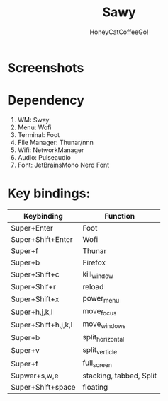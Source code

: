#+TITLE:Sawy
#+Author:HoneyCatCoffeeGo!

* Screenshots

* Dependency
  1. WM: Sway
  2. Menu: Wofi
  3. Terminal: Foot
  4. File Manager: Thunar/nnn
  5. Wifi: NetworkManager
  6. Audio: Pulseaudio
  7. Font: JetBrainsMono Nerd Font

* Key bindings:
   | Keybinding          | Function                |
   |---------------------+-------------------------|
   | Super+Enter         | Foot                    |
   | Super+Shift+Enter   | Wofi                    |
   | Super+f             | Thunar                  |
   | Super+b             | Firefox                 |
   | Super+Shift+c       | kill_window             |
   | Super+Shif+r        | reload                  |
   | Super+Shift+x       | power_menu              |
   | Super+h,j,k,l       | move_focus              |
   | Super+Shift+h,j,k,l | move_windows            |
   | Super+b             | split_horizontal        |
   | Super+v             | split_verticle          |
   | Super+f             | full_screen             |
   | Supwer+s,w,e        | stacking, tabbed, Split |
   | Super+Shift+space   | floating                |
